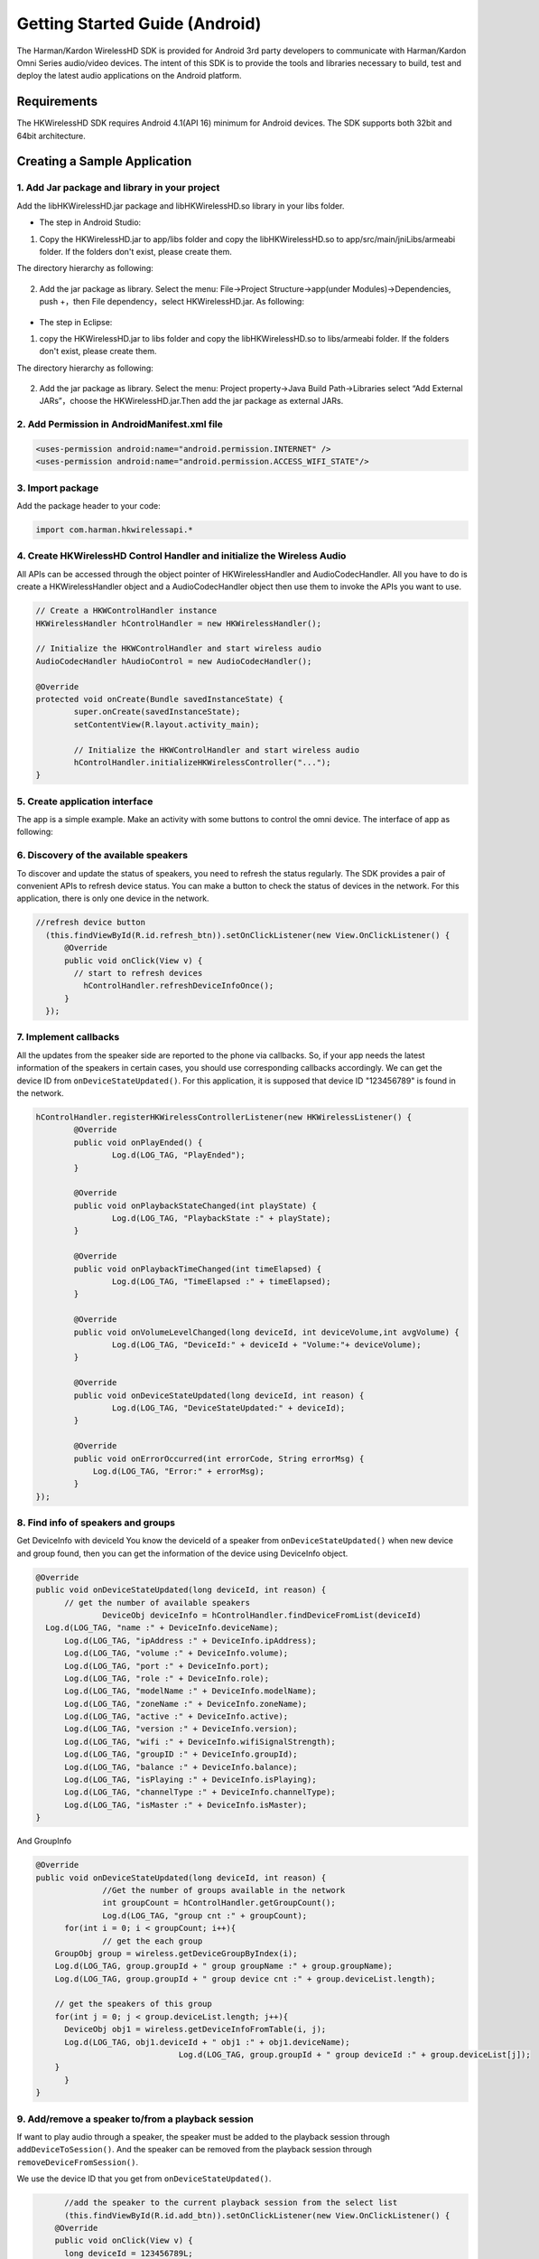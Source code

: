 Getting Started Guide (Android)
===============================

The Harman/Kardon WirelessHD SDK is provided for Android 3rd party developers to communicate with Harman/Kardon Omni Series audio/video devices. The intent of this SDK is to provide the tools and libraries necessary to build, test and deploy the latest audio applications on the Android platform.

Requirements
-----------------------------------------------------------

The HKWirelessHD SDK requires Android 4.1(API 16) minimum for Android devices. The SDK supports both 32bit and 64bit architecture.

Creating a Sample Application
--------------------------------

1. Add Jar package and library in your project
~~~~~~~~~~~~~~~~~~~~~~~~~~~~~~~~~~~~~~~~~~~~~~~~~

Add the libHKWirelessHD.jar package and libHKWirelessHD.so library in your libs folder.

- The step in Android Studio:

1. Copy the HKWirelessHD.jar to app/libs folder and copy the libHKWirelessHD.so to app/src/main/jniLibs/armeabi folder. If the folders don't exist, please create them.

The directory hierarchy as following:

.. figure:: img/1.png

2. Add the jar package as library. Select the menu: File->Project Structure->app(under Modules)->Dependencies, push +，then File dependency，select HKWirelessHD.jar. As following:

.. figure:: img/8.png
	:scale: 20



- The step in Eclipse:

1. copy the HKWirelessHD.jar to libs folder and copy the libHKWirelessHD.so to libs/armeabi folder. If the folders don't exist, please create them.

The directory hierarchy as following:

.. figure:: img/2.png

2. Add the jar package as library. Select the menu: Project property->Java Build Path->Libraries select “Add External JARs”，choose the HKWirelessHD.jar.Then add the jar package as external JARs.



2. Add Permission in AndroidManifest.xml file
~~~~~~~~~~~~~~~~~~~~~~~~~~~~~~~~~~~~~~~~~~~~~~~

.. code-block:: java

	<uses-permission android:name="android.permission.INTERNET" />
	<uses-permission android:name="android.permission.ACCESS_WIFI_STATE"/>


3. Import package
~~~~~~~~~~~~~~~~~~~~~~~~~~~~~~~~~~~~~~~~~~~~~~~~~

Add the package header to your code:

.. code-block:: java

	import com.harman.hkwirelessapi.*


4. Create HKWirelessHD Control Handler and initialize the Wireless Audio
~~~~~~~~~~~~~~~~~~~~~~~~~~~~~~~~~~~~~~~~~~~~~~~~~~~~~~~~~~~~~~~~~~~~~~~~~~~~~

All APIs can be accessed through the object pointer of HKWirelessHandler and AudioCodecHandler. All you have to do is create a HKWirelessHandler object and a AudioCodecHandler object then use them to invoke the APIs you want to use.

.. code-block:: java

	// Create a HKWControlHandler instance
	HKWirelessHandler hControlHandler = new HKWirelessHandler();
	
	// Initialize the HKWControlHandler and start wireless audio
	AudioCodecHandler hAudioControl = new AudioCodecHandler();
	
	@Override
	protected void onCreate(Bundle savedInstanceState) {
		super.onCreate(savedInstanceState);
		setContentView(R.layout.activity_main);
		
		// Initialize the HKWControlHandler and start wireless audio
		hControlHandler.initializeHKWirelessController("...");
	}


5. Create application interface
~~~~~~~~~~~~~~~~~~~~~~~~~~~~~~~~~~~~~~~~~~~~~~~~~~~~~~~~~~~~~~~~~~~~~~~~~~

The app is a simple example. Make an activity with some buttons to control the omni device.
The interface of app as following:

.. figure:: img/7.png


6. Discovery of the available speakers
~~~~~~~~~~~~~~~~~~~~~~~~~~~~~~~~~~~~~~~~~~~~~~~~~~~~~~~~~~~~~~~~~~~~~~~~~~

To discover and update the status of speakers, you need to refresh the status regularly. The SDK provides a pair of convenient APIs to refresh device status. You can make a button to check the status of devices in the network. For this application, there is only one device in the network.

.. code-block:: java

	//refresh device button
	  (this.findViewById(R.id.refresh_btn)).setOnClickListener(new View.OnClickListener() {
	      @Override
	      public void onClick(View v) {
	      	// start to refresh devices
	          hControlHandler.refreshDeviceInfoOnce();
	      }
	  });
	  

7. Implement callbacks
~~~~~~~~~~~~~~~~~~~~~~~~~~~~

All the updates from the speaker side are reported to the phone via callbacks. So, if your app needs the latest information of the speakers in certain cases, you should use corresponding callbacks accordingly.
We can get the device ID from ``onDeviceStateUpdated()``. For this application, it is supposed that device ID "123456789" is found in the network.

.. code-block:: java

	hControlHandler.registerHKWirelessControllerListener(new HKWirelessListener() {
		@Override
		public void onPlayEnded() {
			Log.d(LOG_TAG, "PlayEnded");
		}
		
		@Override
		public void onPlaybackStateChanged(int playState) {
			Log.d(LOG_TAG, "PlaybackState :" + playState);
		}
		
		@Override
		public void onPlaybackTimeChanged(int timeElapsed) {
			Log.d(LOG_TAG, "TimeElapsed :" + timeElapsed);
		}
		
		@Override
		public void onVolumeLevelChanged(long deviceId, int deviceVolume,int avgVolume) {
			Log.d(LOG_TAG, "DeviceId:" + deviceId + "Volume:"+ deviceVolume);
		}
		
		@Override
		public void onDeviceStateUpdated(long deviceId, int reason) {
			Log.d(LOG_TAG, "DeviceStateUpdated:" + deviceId);
		}
		
		@Override
		public void onErrorOccurred(int errorCode, String errorMsg) {
		    Log.d(LOG_TAG, "Error:" + errorMsg);
		}
	});


8. Find info of speakers and groups
~~~~~~~~~~~~~~~~~~~~~~~~~~~~~~~~~~~~~~~~~~~~~~~~~~~~~~~~~~~~~~~~~~~~~

Get DeviceInfo with deviceId
You know the deviceId of a speaker from ``onDeviceStateUpdated()`` when new device and group found, then you can get the information of the device using DeviceInfo object.

.. code-block:: java

  @Override
  public void onDeviceStateUpdated(long deviceId, int reason) {
  	// get the number of available speakers
		DeviceObj deviceInfo = hControlHandler.findDeviceFromList(deviceId)
    Log.d(LOG_TAG, "name :" + DeviceInfo.deviceName);
  	Log.d(LOG_TAG, "ipAddress :" + DeviceInfo.ipAddress);
  	Log.d(LOG_TAG, "volume :" + DeviceInfo.volume);
  	Log.d(LOG_TAG, "port :" + DeviceInfo.port);
  	Log.d(LOG_TAG, "role :" + DeviceInfo.role);
  	Log.d(LOG_TAG, "modelName :" + DeviceInfo.modelName);
  	Log.d(LOG_TAG, "zoneName :" + DeviceInfo.zoneName);
  	Log.d(LOG_TAG, "active :" + DeviceInfo.active);
  	Log.d(LOG_TAG, "version :" + DeviceInfo.version);
  	Log.d(LOG_TAG, "wifi :" + DeviceInfo.wifiSignalStrength);
  	Log.d(LOG_TAG, "groupID :" + DeviceInfo.groupId);
  	Log.d(LOG_TAG, "balance :" + DeviceInfo.balance);
  	Log.d(LOG_TAG, "isPlaying :" + DeviceInfo.isPlaying);
  	Log.d(LOG_TAG, "channelType :" + DeviceInfo.channelType);
  	Log.d(LOG_TAG, "isMaster :" + DeviceInfo.isMaster);
  }

And GroupInfo

.. code-block:: java

  @Override
  public void onDeviceStateUpdated(long deviceId, int reason) {
		//Get the number of groups available in the network
		int groupCount = hControlHandler.getGroupCount();
		Log.d(LOG_TAG, "group cnt :" + groupCount);
  	for(int i = 0; i < groupCount; i++){
  		// get the each group
      GroupObj group = wireless.getDeviceGroupByIndex(i);
      Log.d(LOG_TAG, group.groupId + " group groupName :" + group.groupName);
      Log.d(LOG_TAG, group.groupId + " group device cnt :" + group.deviceList.length);
   
      // get the speakers of this group
      for(int j = 0; j < group.deviceList.length; j++){
        DeviceObj obj1 = wireless.getDeviceInfoFromTable(i, j);
        Log.d(LOG_TAG, obj1.deviceId + " obj1 :" + obj1.deviceName);
				Log.d(LOG_TAG, group.groupId + " group deviceId :" + group.deviceList[j]);
      }
  	}
  }
        

9. Add/remove a speaker to/from a playback session
~~~~~~~~~~~~~~~~~~~~~~~~~~~~~~~~~~~~~~~~~~~~~~~~~~~~~~~~~~~~~~~~~~~~~

If want to play audio through a speaker, the speaker must be added to the playback session through ``addDeviceToSession()``. And the speaker can be removed from the playback session through  ``removeDeviceFromSession()``.

We use the device ID that you get from ``onDeviceStateUpdated()``.

.. code-block:: java

	//add the speaker to the current playback session from the select list
	(this.findViewById(R.id.add_btn)).setOnClickListener(new View.OnClickListener() {
      @Override
      public void onClick(View v) {
      	long deviceId = 123456789L;
      	hControlHandler.addDeviceToSession(deviceId)
      }
  });
    
  //remove a speaker from the current playback session from the unselect list
  (this.findViewById(R.id.remove_btn)).setOnClickListener(new View.OnClickListener() {
    @Override
    public void onClick(View v) {
    	long deviceId = 123456789L;
    	hControlHandler.removeDeviceFromSession(deviceId)
		}
	});


10. Play an audio file
~~~~~~~~~~~~~~~~~~~~~~~~

If one or more speakers are added to the session, then you can start to play a song. Currently, use ``playCAF()`` to play mp3, wav, flac, sac, m4a and ogg file, and playWAV only for WAV file, and playStreamingMedia() for http web server. 

.. code-block:: java

	//Play a audio file from the play list
	(this.findViewById(R.id.play_btn)).setOnClickListener(new View.OnClickListener() {
		@Override
		public void onClick(View v) {
        	
			//play a song
			String url = textUrl.getText().toString();
			String songTitle = textName.getText().toString();
			hAudioControl.playCAF(url, songTitle, false)
		}
	});

	//pause
	(this.findViewById(R.id.pause_btn)).setOnClickListener(new View.OnClickListener() {
		@Override
		public void onClick(View v) {
			hAudioControl.stop();
		}
	});
    
    
	//stop
	(this.findViewById(R.id.stop_btn)).setOnClickListener(new View.OnClickListener() {
		@Override
		public void onClick(View v) {
			hAudioControl.stop();
		}
	});


11. Volume Control
~~~~~~~~~~~~~~~~~~~~~~~

You can set device volume through ``setVolumeDevice()``. This application shows how to control the device volume through phone volume button. The volume level ranges from 0 (mute) to 50 (max).

.. code-block:: java

	@Override
	public boolean onKeyDown(int keyCode, KeyEvent event) {
		//get device from your select list
		long deviceId = 123456789L; 
		DeviceObj deviceInfo = hControlHandler.findDeviceFromList(deviceId)
		int volume =  DeviceInfo.volume;

		switch (keyCode) {
			case KeyEvent.KEYCODE_VOLUME_UP:
				volume+=5;
				hAudioControl.setVolumeDevice(deviceId, volume);
			}
			return true;

			case KeyEvent.KEYCODE_VOLUME_DOWN:
				volume -= 5;
				hAudioControl.setVolumeDevice(deviceId, volume);
			}
			return true;
		}
		return super.onKeyDown(keyCode, event);
	}